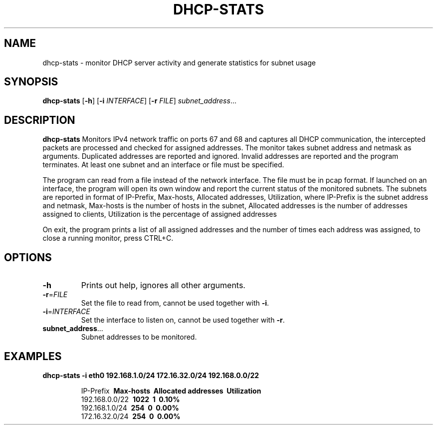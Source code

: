 .TH DHCP-STATS 1
.SH NAME
dhcp-stats \- monitor DHCP server activity and generate statistics for subnet usage
.SH SYNOPSIS
.B dhcp-stats
[\fB\-h\fR]
[\fB\-i\fR \fIINTERFACE\fR]
[\fB\-r\fR \fIFILE\fR]
.IR subnet_address ...
.SH DESCRIPTION
.B dhcp-stats
Monitors IPv4 network traffic on ports 67 and 68 and captures all DHCP communication, the intercepted packets are processed and checked for assigned addresses. The monitor takes subnet address and netmask as arguments.
Duplicated addresses are reported and ignored. Invalid addresses are reported and the program terminates. At least one subnet and an interface or file must be specified.
.PP
The program can read from a file instead of the network interface. The file must be in pcap format.
If launched on an interface, the program will open its own window and report the current status of the monitored subnets.
The subnets are reported in format of IP-Prefix, Max-hosts, Allocated addresses, Utilization, where IP-Prefix is the subnet address and netmask, Max-hosts is the number of hosts in the subnet, Allocated addresses is the number of addresses assigned to clients, Utilization is the percentage of assigned addresses
.PP
On exit, the program prints a list of all assigned addresses and the number of times each address was assigned, to close a running monitor, press CTRL+C.
.SH OPTIONS
.TP
.BR \-h
Prints out help, ignores all other arguments.
.TP
.BR \-r =\fIFILE\fR
Set the file to read from, cannot be used together with \fB\-i\fR.
.TP
.BR \-i =\fIINTERFACE\fR
Set the interface to listen on, cannot be used together with \fB\-r\fR.
.TP
.BR subnet_address ...
Subnet addresses to be monitored.
.SH EXAMPLES
.B dhcp-stats
.BR \-i\ eth0
.BR 192.168.1.0/24\ 172.16.32.0/24\ 192.168.0.0/22
.PP
.nf
.RS
IP-Prefix     \ \fBMax-hosts\fP       \ \fBAllocated addresses\fP    \ \fBUtilization\fP
192.168.0.0/22  \ \fB1022\fP             \ \fB1\fP                         \ \fB0.10%\fP
192.168.1.0/24  \ \fB254\fP              \ \fB0\fP                         \ \fB0.00%\fP
172.16.32.0/24  \ \fB254\fP              \ \fB0\fP                         \ \fB0.00%\fP
.RE
.fi
